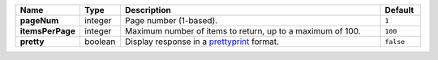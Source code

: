 .. list-table::
   :widths: 10 10 70 10
   :header-rows: 1
   :stub-columns: 1

   * - Name
     - Type
     - Description
     - Default

   * - pageNum
     - integer
     - Page number (1-based).
     - ``1``

   * - itemsPerPage
     - integer
     - Maximum number of items to return, up to a maximum of 100.
     - ``100``

   * - pretty
     - boolean
     - Display response in a `prettyprint <https://en.wikipedia.org/wiki/Prettyprint?oldid=791126873>`_ format.
     - ``false``
